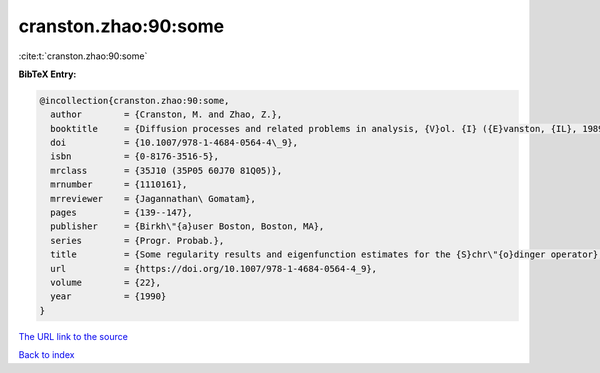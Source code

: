 cranston.zhao:90:some
=====================

:cite:t:`cranston.zhao:90:some`

**BibTeX Entry:**

.. code-block:: bibtex

   @incollection{cranston.zhao:90:some,
     author        = {Cranston, M. and Zhao, Z.},
     booktitle     = {Diffusion processes and related problems in analysis, {V}ol. {I} ({E}vanston, {IL}, 1989)},
     doi           = {10.1007/978-1-4684-0564-4\_9},
     isbn          = {0-8176-3516-5},
     mrclass       = {35J10 (35P05 60J70 81Q05)},
     mrnumber      = {1110161},
     mrreviewer    = {Jagannathan\ Gomatam},
     pages         = {139--147},
     publisher     = {Birkh\"{a}user Boston, Boston, MA},
     series        = {Progr. Probab.},
     title         = {Some regularity results and eigenfunction estimates for the {S}chr\"{o}dinger operator},
     url           = {https://doi.org/10.1007/978-1-4684-0564-4_9},
     volume        = {22},
     year          = {1990}
   }

`The URL link to the source <https://doi.org/10.1007/978-1-4684-0564-4_9>`__


`Back to index <../By-Cite-Keys.html>`__
